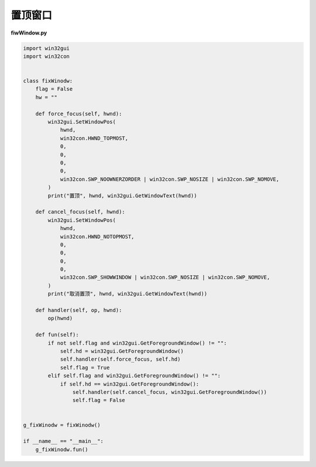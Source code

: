 置顶窗口
######################################

**fiwWindow.py**

.. code-block:: python

    import win32gui
    import win32con


    class fixWinodw:
        flag = False
        hw = ""

        def force_focus(self, hwnd):
            win32gui.SetWindowPos(
                hwnd,
                win32con.HWND_TOPMOST,
                0,
                0,
                0,
                0,
                win32con.SWP_NOOWNERZORDER | win32con.SWP_NOSIZE | win32con.SWP_NOMOVE,
            )
            print("置顶", hwnd, win32gui.GetWindowText(hwnd))

        def cancel_focus(self, hwnd):
            win32gui.SetWindowPos(
                hwnd,
                win32con.HWND_NOTOPMOST,
                0,
                0,
                0,
                0,
                win32con.SWP_SHOWWINDOW | win32con.SWP_NOSIZE | win32con.SWP_NOMOVE,
            )
            print("取消置顶", hwnd, win32gui.GetWindowText(hwnd))

        def handler(self, op, hwnd):
            op(hwnd)

        def fun(self):
            if not self.flag and win32gui.GetForegroundWindow() != "":
                self.hd = win32gui.GetForegroundWindow()
                self.handler(self.force_focus, self.hd)
                self.flag = True
            elif self.flag and win32gui.GetForegroundWindow() != "":
                if self.hd == win32gui.GetForegroundWindow():
                    self.handler(self.cancel_focus, win32gui.GetForegroundWindow())
                    self.flag = False


    g_fixWinodw = fixWinodw()

    if __name__ == "__main__":
        g_fixWinodw.fun()

   